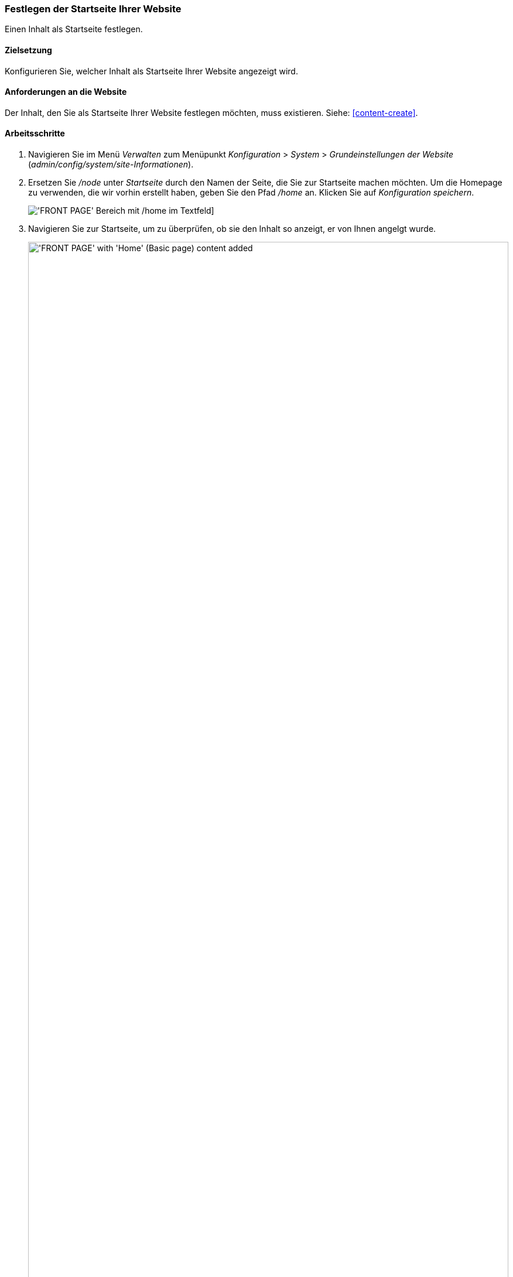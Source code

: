 [[menu-home]]

=== Festlegen der Startseite Ihrer Website

[role="summary"]
Einen Inhalt als Startseite festlegen.

(((Front page,configuring)))
(((Home page,configuring)))
(((Configuring,home page)))


==== Zielsetzung

Konfigurieren Sie, welcher Inhalt als Startseite Ihrer Website angezeigt wird.

//==== Erforderliche Vorkenntnisse

==== Anforderungen an die Website

Der Inhalt, den Sie als Startseite Ihrer Website festlegen möchten, muss
existieren. Siehe: <<content-create>>.

==== Arbeitsschritte

. Navigieren Sie im Menü _Verwalten_ zum Menüpunkt _Konfiguration_ > _System_ >
_Grundeinstellungen der Website_ (_admin/config/system/site-Informationen_).

. Ersetzen Sie _/node_ unter _Startseite_ durch den Namen der Seite, die
Sie zur Startseite machen möchten. Um die Homepage zu verwenden, die wir vorhin
erstellt haben, geben Sie den Pfad _/home_ an. Klicken Sie auf
_Konfiguration speichern_.
+
--
// Titelseitenabschnitt von admin/config/system/site-Informationen.
image:images/menu-home_new_text_field.png["'FRONT PAGE' Bereich mit /home im Textfeld"]]
--

. Navigieren Sie zur Startseite, um zu überprüfen, ob sie den Inhalt so anzeigt,
  er von Ihnen angelgt wurde.
+
--
// Site front page after configuring it to point to the Home content item.
image:images/menu-home_final.png["'FRONT PAGE' with 'Home' (Basic page) content added",width="100%"]
--

==== Vertiefen Sie Ihre Kenntnisse

<<menu-link-from-content>>

* Folgen Sie <<content-create>>, um eine Fehlerseite zu erstellen, die
angezeigt wird, wenn eine Seite nicht gefunden wurde und der Server den
Fehlercode 404 zurück gibt. Sie können auch eine Seite für den Fehlercode 403 (Zugriff verweigert)
erstellen. anschließend können Sie den Schritten in diesem Kapitel folgen,
um die von Ihnen erstellten Seiten für die jeweilige Fehlermeldung festzulegen.

==== Verwandte Konzepte

<<menu-concept>>

==== Videos

// Video from Drupalize.Me.
video::https://www.youtube-nocookie.com/embed/qOL8arBYpJ4[title="Eine Startseite für Ihre Website festlegen (englisch)"]

//==== Weiterführende Quellen


*Mitwirkende*

Geschrieben und herausgegeben von https://www.drupal.org/u/AnnGreazel[Ann Greazel],
https://www.drupal.org/u/jerseycheese[Jack Haas], und
https://www.drupal.org/u/jojyja[Jojy Alphonso] bei
http://redcrackle.com[Red Crackle].
